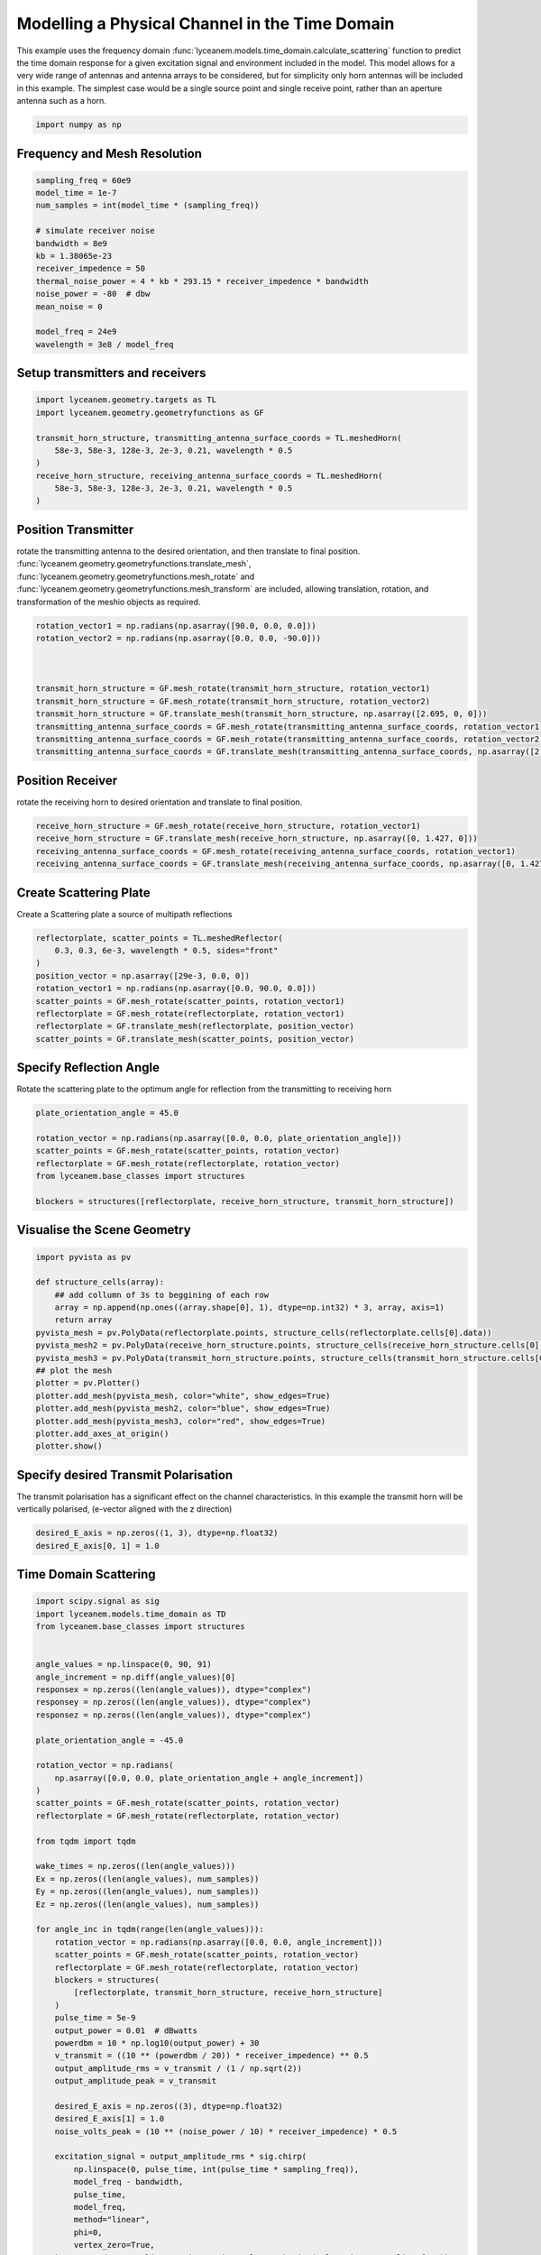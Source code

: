 
.. DO NOT EDIT.
.. THIS FILE WAS AUTOMATICALLY GENERATED BY SPHINX-GALLERY.
.. TO MAKE CHANGES, EDIT THE SOURCE PYTHON FILE:
.. "auto_examples\04_time_domain_channel_modelling.py"
.. LINE NUMBERS ARE GIVEN BELOW.

.. only:: html

    .. note::
        :class: sphx-glr-download-link-note

        :ref:`Go to the end <sphx_glr_download_auto_examples_04_time_domain_channel_modelling.py>`
        to download the full example code.

.. rst-class:: sphx-glr-example-title

.. _sphx_glr_auto_examples_04_time_domain_channel_modelling.py:


Modelling a Physical Channel in the Time Domain
======================================================

This example uses the frequency domain :func:`lyceanem.models.time_domain.calculate_scattering` function to
predict the time domain response for a given excitation signal and environment included in the model.
This model allows for a very wide range of antennas and antenna arrays to be considered, but for simplicity only horn
antennas will be included in this example. The simplest case would be a single source point and single receive point,
rather than an aperture antenna such as a horn.

.. GENERATED FROM PYTHON SOURCE LINES 14-17

.. code-block:: Python


    import numpy as np


.. GENERATED FROM PYTHON SOURCE LINES 18-21

Frequency and Mesh Resolution
------------------------------


.. GENERATED FROM PYTHON SOURCE LINES 21-36

.. code-block:: Python

    sampling_freq = 60e9
    model_time = 1e-7
    num_samples = int(model_time * (sampling_freq))

    # simulate receiver noise
    bandwidth = 8e9
    kb = 1.38065e-23
    receiver_impedence = 50
    thermal_noise_power = 4 * kb * 293.15 * receiver_impedence * bandwidth
    noise_power = -80  # dbw
    mean_noise = 0

    model_freq = 24e9
    wavelength = 3e8 / model_freq


.. GENERATED FROM PYTHON SOURCE LINES 37-40

Setup transmitters and receivers
-----------------------------------


.. GENERATED FROM PYTHON SOURCE LINES 40-50

.. code-block:: Python

    import lyceanem.geometry.targets as TL
    import lyceanem.geometry.geometryfunctions as GF

    transmit_horn_structure, transmitting_antenna_surface_coords = TL.meshedHorn(
        58e-3, 58e-3, 128e-3, 2e-3, 0.21, wavelength * 0.5
    )
    receive_horn_structure, receiving_antenna_surface_coords = TL.meshedHorn(
        58e-3, 58e-3, 128e-3, 2e-3, 0.21, wavelength * 0.5
    )


.. GENERATED FROM PYTHON SOURCE LINES 51-56

Position Transmitter
----------------------
rotate the transmitting antenna to the desired orientation, and then translate to final position.
:func:`lyceanem.geometry.geometryfunctions.translate_mesh`, :func:`lyceanem.geometry.geometryfunctions.mesh_rotate` and :func:`lyceanem.geometry.geometryfunctions.mesh_transform` are included, allowing translation, rotation, and transformation of the meshio objects as required.


.. GENERATED FROM PYTHON SOURCE LINES 56-67

.. code-block:: Python

    rotation_vector1 = np.radians(np.asarray([90.0, 0.0, 0.0]))
    rotation_vector2 = np.radians(np.asarray([0.0, 0.0, -90.0]))



    transmit_horn_structure = GF.mesh_rotate(transmit_horn_structure, rotation_vector1)
    transmit_horn_structure = GF.mesh_rotate(transmit_horn_structure, rotation_vector2)
    transmit_horn_structure = GF.translate_mesh(transmit_horn_structure, np.asarray([2.695, 0, 0]))
    transmitting_antenna_surface_coords = GF.mesh_rotate(transmitting_antenna_surface_coords, rotation_vector1)
    transmitting_antenna_surface_coords = GF.mesh_rotate(transmitting_antenna_surface_coords, rotation_vector2)
    transmitting_antenna_surface_coords = GF.translate_mesh(transmitting_antenna_surface_coords, np.asarray([2.695, 0, 0]))

.. GENERATED FROM PYTHON SOURCE LINES 68-71

Position Receiver
------------------
rotate the receiving horn to desired orientation and translate to final position.

.. GENERATED FROM PYTHON SOURCE LINES 71-78

.. code-block:: Python



    receive_horn_structure = GF.mesh_rotate(receive_horn_structure, rotation_vector1)
    receive_horn_structure = GF.translate_mesh(receive_horn_structure, np.asarray([0, 1.427, 0]))
    receiving_antenna_surface_coords = GF.mesh_rotate(receiving_antenna_surface_coords, rotation_vector1)
    receiving_antenna_surface_coords = GF.translate_mesh(receiving_antenna_surface_coords, np.asarray([0, 1.427, 0]))


.. GENERATED FROM PYTHON SOURCE LINES 79-82

Create Scattering Plate
--------------------------
Create a Scattering plate a source of multipath reflections

.. GENERATED FROM PYTHON SOURCE LINES 82-94

.. code-block:: Python


    reflectorplate, scatter_points = TL.meshedReflector(
        0.3, 0.3, 6e-3, wavelength * 0.5, sides="front"
    )
    position_vector = np.asarray([29e-3, 0.0, 0])
    rotation_vector1 = np.radians(np.asarray([0.0, 90.0, 0.0]))
    scatter_points = GF.mesh_rotate(scatter_points, rotation_vector1)
    reflectorplate = GF.mesh_rotate(reflectorplate, rotation_vector1)
    reflectorplate = GF.translate_mesh(reflectorplate, position_vector)
    scatter_points = GF.translate_mesh(scatter_points, position_vector)



.. GENERATED FROM PYTHON SOURCE LINES 95-98

Specify Reflection Angle
--------------------------
Rotate the scattering plate to the optimum angle for reflection from the transmitting to receiving horn

.. GENERATED FROM PYTHON SOURCE LINES 98-109

.. code-block:: Python


    plate_orientation_angle = 45.0

    rotation_vector = np.radians(np.asarray([0.0, 0.0, plate_orientation_angle]))
    scatter_points = GF.mesh_rotate(scatter_points, rotation_vector)
    reflectorplate = GF.mesh_rotate(reflectorplate, rotation_vector)
    from lyceanem.base_classes import structures

    blockers = structures([reflectorplate, receive_horn_structure, transmit_horn_structure])



.. GENERATED FROM PYTHON SOURCE LINES 110-112

Visualise the Scene Geometry
------------------------------

.. GENERATED FROM PYTHON SOURCE LINES 112-131

.. code-block:: Python



    import pyvista as pv

    def structure_cells(array):
        ## add collumn of 3s to beggining of each row
        array = np.append(np.ones((array.shape[0], 1), dtype=np.int32) * 3, array, axis=1)
        return array
    pyvista_mesh = pv.PolyData(reflectorplate.points, structure_cells(reflectorplate.cells[0].data))
    pyvista_mesh2 = pv.PolyData(receive_horn_structure.points, structure_cells(receive_horn_structure.cells[0].data))
    pyvista_mesh3 = pv.PolyData(transmit_horn_structure.points, structure_cells(transmit_horn_structure.cells[0].data))
    ## plot the mesh
    plotter = pv.Plotter()
    plotter.add_mesh(pyvista_mesh, color="white", show_edges=True)
    plotter.add_mesh(pyvista_mesh2, color="blue", show_edges=True)
    plotter.add_mesh(pyvista_mesh3, color="red", show_edges=True)
    plotter.add_axes_at_origin()
    plotter.show()


.. GENERATED FROM PYTHON SOURCE LINES 132-135

Specify desired Transmit Polarisation
--------------------------------------
The transmit polarisation has a significant effect on the channel characteristics. In this example the transmit horn will be vertically polarised, (e-vector aligned with the z direction)

.. GENERATED FROM PYTHON SOURCE LINES 135-139

.. code-block:: Python


    desired_E_axis = np.zeros((1, 3), dtype=np.float32)
    desired_E_axis[0, 1] = 1.0


.. GENERATED FROM PYTHON SOURCE LINES 140-143

Time Domain Scattering
----------------------------


.. GENERATED FROM PYTHON SOURCE LINES 143-222

.. code-block:: Python

    import scipy.signal as sig
    import lyceanem.models.time_domain as TD
    from lyceanem.base_classes import structures


    angle_values = np.linspace(0, 90, 91)
    angle_increment = np.diff(angle_values)[0]
    responsex = np.zeros((len(angle_values)), dtype="complex")
    responsey = np.zeros((len(angle_values)), dtype="complex")
    responsez = np.zeros((len(angle_values)), dtype="complex")

    plate_orientation_angle = -45.0

    rotation_vector = np.radians(
        np.asarray([0.0, 0.0, plate_orientation_angle + angle_increment])
    )
    scatter_points = GF.mesh_rotate(scatter_points, rotation_vector)
    reflectorplate = GF.mesh_rotate(reflectorplate, rotation_vector)

    from tqdm import tqdm

    wake_times = np.zeros((len(angle_values)))
    Ex = np.zeros((len(angle_values), num_samples))
    Ey = np.zeros((len(angle_values), num_samples))
    Ez = np.zeros((len(angle_values), num_samples))

    for angle_inc in tqdm(range(len(angle_values))):
        rotation_vector = np.radians(np.asarray([0.0, 0.0, angle_increment]))
        scatter_points = GF.mesh_rotate(scatter_points, rotation_vector)
        reflectorplate = GF.mesh_rotate(reflectorplate, rotation_vector)
        blockers = structures(
            [reflectorplate, transmit_horn_structure, receive_horn_structure]
        )
        pulse_time = 5e-9
        output_power = 0.01  # dBwatts
        powerdbm = 10 * np.log10(output_power) + 30
        v_transmit = ((10 ** (powerdbm / 20)) * receiver_impedence) ** 0.5
        output_amplitude_rms = v_transmit / (1 / np.sqrt(2))
        output_amplitude_peak = v_transmit

        desired_E_axis = np.zeros((3), dtype=np.float32)
        desired_E_axis[1] = 1.0
        noise_volts_peak = (10 ** (noise_power / 10) * receiver_impedence) * 0.5

        excitation_signal = output_amplitude_rms * sig.chirp(
            np.linspace(0, pulse_time, int(pulse_time * sampling_freq)),
            model_freq - bandwidth,
            pulse_time,
            model_freq,
            method="linear",
            phi=0,
            vertex_zero=True,
        ) + np.random.normal(mean_noise, noise_volts_peak, int(pulse_time * sampling_freq))
        (
            Ex[angle_inc, :],
            Ey[angle_inc, :],
            Ez[angle_inc, :],
            wake_times[angle_inc],
        ) = TD.calculate_scattering(
            transmitting_antenna_surface_coords,
            receiving_antenna_surface_coords,
            excitation_signal,
            blockers,
            desired_E_axis,
            scatter_points=scatter_points,
            wavelength=wavelength,
            scattering=1,
            elements=False,
            sampling_freq=sampling_freq,
            num_samples=num_samples,
            beta=(2 * np.pi) / wavelength
        )

        noise_volts = np.random.normal(mean_noise, noise_volts_peak, num_samples)
        Ex[angle_inc, :] = Ex[angle_inc, :] + noise_volts
        Ey[angle_inc, :] = Ey[angle_inc, :] + noise_volts
        Ez[angle_inc, :] = Ez[angle_inc, :] + noise_volts



.. GENERATED FROM PYTHON SOURCE LINES 223-226

Plot Normalised Response
----------------------------
Using matplotlib, plot the results

.. GENERATED FROM PYTHON SOURCE LINES 226-285

.. code-block:: Python



    import matplotlib.pyplot as plt

    time_index = np.linspace(0, model_time * 1e9, num_samples)
    time, anglegrid = np.meshgrid(time_index[:1801], angle_values - 45)
    norm_max = np.nanmax(
        np.array(
            [
                np.nanmax(10 * np.log10((Ex ** 2) / receiver_impedence)),
                np.nanmax(10 * np.log10((Ey ** 2) / receiver_impedence)),
                np.nanmax(10 * np.log10((Ez ** 2) / receiver_impedence)),
            ]
        )
    )

    fig2, ax2 = plt.subplots(constrained_layout=True)
    origin = "lower"
    # Now make a contour plot with the levels specified,
    # and with the colormap generated automatically from a list
    # of colors.

    levels = np.linspace(-80, 0, 41)

    CS = ax2.contourf(
        anglegrid,
        time,
        10 * np.log10((Ez[:, :1801] ** 2) / receiver_impedence) - norm_max,
        levels,
        origin=origin,
        extend="both",
    )
    cbar = fig2.colorbar(CS)
    cbar.ax.set_ylabel("Received Power (dBm)")

    ax2.set_ylim(0, 30)
    ax2.set_xlim(-45, 45)

    ax2.set_xticks(np.linspace(-45, 45, 7))
    ax2.set_yticks(np.linspace(0, 30, 16))

    ax2.set_xlabel("Rotation Angle (degrees)")
    ax2.set_ylabel("Time of Flight (ns)")
    ax2.set_title("Received Power vs Time for rotating Plate (24GHz)")

    from scipy.fft import fft, fftfreq
    import scipy

    xf = fftfreq(len(time_index), 1 / sampling_freq)[: len(time_index) // 2]
    input_signal = excitation_signal * (output_amplitude_peak)
    inputfft = fft(input_signal)
    input_freq = fftfreq(120, 1 / sampling_freq)[:60]
    freqfuncabs = scipy.interpolate.interp1d(input_freq, np.abs(inputfft[:60]))
    freqfuncangle = scipy.interpolate.interp1d(input_freq, np.angle(inputfft[:60]))
    newinput = freqfuncabs(xf[1600]) * np.exp(freqfuncangle(xf[1600]))
    Exf = fft(Ex)
    Eyf = fft(Ey)
    Ezf = fft(Ez)


.. GENERATED FROM PYTHON SOURCE LINES 286-287

.. image:: ../_static/sphx_glr_04_time_domain_channel_modelling_001.png

.. GENERATED FROM PYTHON SOURCE LINES 289-294

Frequency Specific Results
-------------------------------
The time of flight plot is useful to displaying the output of the model, giving a understanding about what is
physically happening in the channel, but to get an idea of the behaviour in the frequency domain we need to use a
fourier transform to move from time and voltages to frequency.

.. GENERATED FROM PYTHON SOURCE LINES 294-314

.. code-block:: Python


    s21x = 20 * np.log10(np.abs(Exf[:, 1600] / newinput))
    s21y = 20 * np.log10(np.abs(Eyf[:, 1600] / newinput))
    s21z = 20 * np.log10(np.abs(Ezf[:, 1600] / newinput))
    tdangles = np.linspace(-45, 45, 91)
    fig, ax = plt.subplots()
    ax.plot(tdangles, s21x - np.max(s21z), label="Ex")
    ax.plot(tdangles, s21y - np.max(s21z), label="Ey")
    ax.plot(tdangles, s21z - np.max(s21z), label="Ez")
    plt.xlabel("$\\theta_{N}$ (degrees)")
    plt.ylabel("Normalised Level (dB)")
    ax.set_ylim(-60.0, 0)
    ax.set_xlim(np.min(angle_values) - 45, np.max(angle_values) - 45)
    ax.set_xticks(np.linspace(np.min(angle_values) - 45, np.max(angle_values) - 45, 19))
    ax.set_yticks(np.linspace(-60, 0.0, 21))
    legend = ax.legend(loc="upper right", shadow=True)
    plt.grid()
    plt.title("$S_{21}$ at 16GHz")
    plt.show()


.. GENERATED FROM PYTHON SOURCE LINES 315-316

.. image:: ../_static/sphx_glr_04_time_domain_channel_modelling_002.png


.. _sphx_glr_download_auto_examples_04_time_domain_channel_modelling.py:

.. only:: html

  .. container:: sphx-glr-footer sphx-glr-footer-example

    .. container:: sphx-glr-download sphx-glr-download-jupyter

      :download:`Download Jupyter notebook: 04_time_domain_channel_modelling.ipynb <04_time_domain_channel_modelling.ipynb>`

    .. container:: sphx-glr-download sphx-glr-download-python

      :download:`Download Python source code: 04_time_domain_channel_modelling.py <04_time_domain_channel_modelling.py>`


.. only:: html

 .. rst-class:: sphx-glr-signature

    `Gallery generated by Sphinx-Gallery <https://sphinx-gallery.github.io>`_
